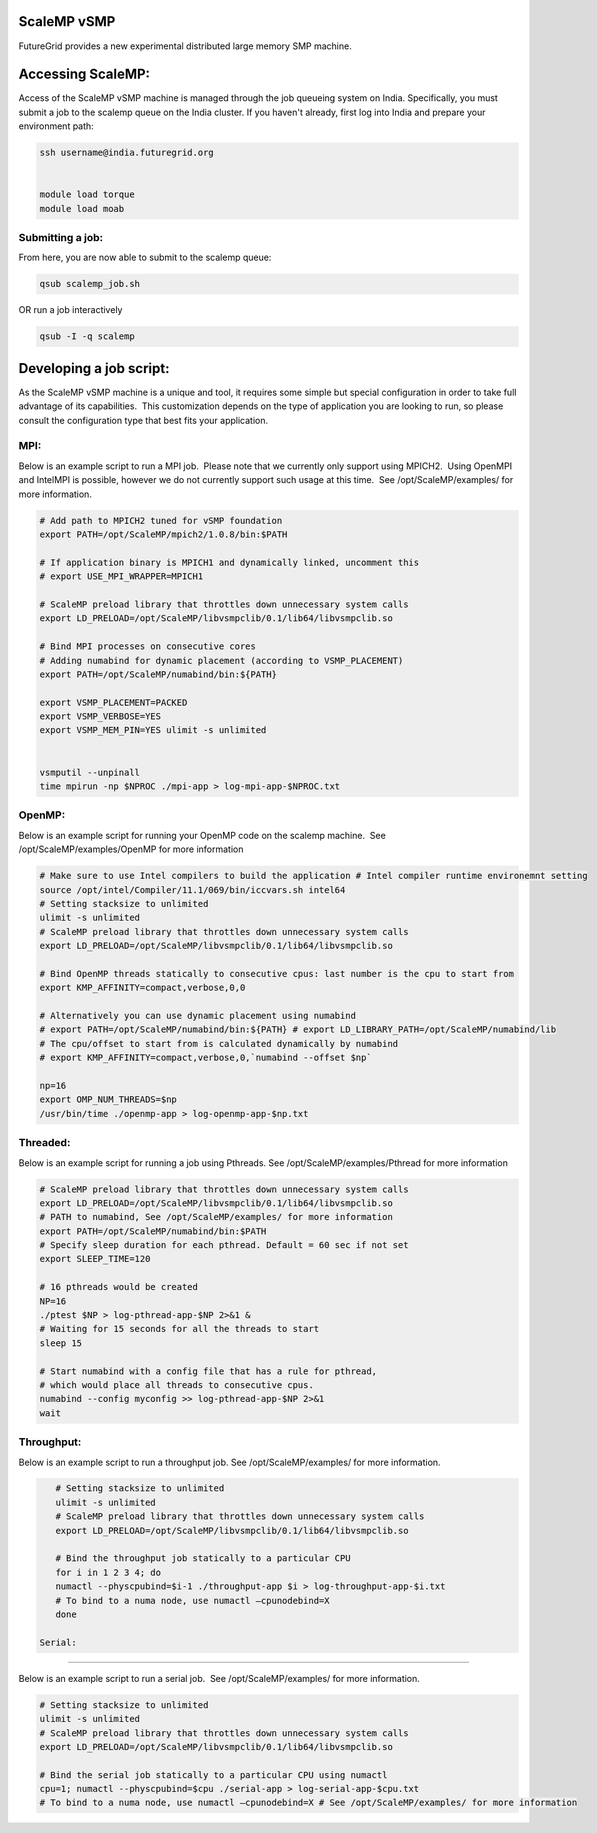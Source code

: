 ScaleMP vSMP
============

 

FutureGrid provides a new experimental distributed large memory SMP
machine. 

 

Accessing ScaleMP:
==================

Access of the ScaleMP vSMP machine is managed through the job queueing
system on India. Specifically, you must submit a job to the scalemp
queue on the India cluster. If you haven't already, first log into India
and prepare your environment path:

.. code:: p1

    ssh username@india.futuregrid.org


    module load torque
    module load moab

 

Submitting a job:
-----------------

From here, you are now able to submit to the scalemp queue:

.. code:: p4

    qsub scalemp_job.sh

 

OR run a job interactively 

.. code:: p3

    qsub -I -q scalemp


 

Developing a job script:
========================

As the ScaleMP vSMP machine is a unique and tool, it requires some
simple but special configuration in order to take full advantage of its
capabilities.  This customization depends on the type of application you
are looking to run, so please consult the configuration type that best
fits your application.

 

MPI:
----

Below is an example script to run a MPI job.  Please note that we
currently only support using MPICH2.  Using OpenMPI and IntelMPI is
possible, however we do not currently support such usage at this time.
 See /opt/ScaleMP/examples/ for more information.

 

.. code:: p9

    # Add path to MPICH2 tuned for vSMP foundation
    export PATH=/opt/ScaleMP/mpich2/1.0.8/bin:$PATH

    # If application binary is MPICH1 and dynamically linked, uncomment this
    # export USE_MPI_WRAPPER=MPICH1

    # ScaleMP preload library that throttles down unnecessary system calls
    export LD_PRELOAD=/opt/ScaleMP/libvsmpclib/0.1/lib64/libvsmpclib.so

    # Bind MPI processes on consecutive cores
    # Adding numabind for dynamic placement (according to VSMP_PLACEMENT)
    export PATH=/opt/ScaleMP/numabind/bin:${PATH}

    export VSMP_PLACEMENT=PACKED
    export VSMP_VERBOSE=YES 
    export VSMP_MEM_PIN=YES ulimit -s unlimited


    vsmputil --unpinall 
    time mpirun -np $NPROC ./mpi-app > log-mpi-app-$NPROC.txt

 

OpenMP:
-------

Below is an example script for running your OpenMP code on the scalemp
machine.  See /opt/ScaleMP/examples/OpenMP for more information

.. code:: p8

    # Make sure to use Intel compilers to build the application # Intel compiler runtime environemnt setting 
    source /opt/intel/Compiler/11.1/069/bin/iccvars.sh intel64
    # Setting stacksize to unlimited
    ulimit -s unlimited
    # ScaleMP preload library that throttles down unnecessary system calls
    export LD_PRELOAD=/opt/ScaleMP/libvsmpclib/0.1/lib64/libvsmpclib.so

    # Bind OpenMP threads statically to consecutive cpus: last number is the cpu to start from
    export KMP_AFFINITY=compact,verbose,0,0

    # Alternatively you can use dynamic placement using numabind
    # export PATH=/opt/ScaleMP/numabind/bin:${PATH} # export LD_LIBRARY_PATH=/opt/ScaleMP/numabind/lib 
    # The cpu/offset to start from is calculated dynamically by numabind 
    # export KMP_AFFINITY=compact,verbose,0,`numabind --offset $np`

    np=16
    export OMP_NUM_THREADS=$np 
    /usr/bin/time ./openmp-app > log-openmp-app-$np.txt

 

Threaded:
---------

Below is an example script for running a job using Pthreads. See
/opt/ScaleMP/examples/Pthread for more information

.. code:: p9

    # ScaleMP preload library that throttles down unnecessary system calls
    export LD_PRELOAD=/opt/ScaleMP/libvsmpclib/0.1/lib64/libvsmpclib.so
    # PATH to numabind, See /opt/ScaleMP/examples/ for more information
    export PATH=/opt/ScaleMP/numabind/bin:$PATH
    # Specify sleep duration for each pthread. Default = 60 sec if not set
    export SLEEP_TIME=120

    # 16 pthreads would be created
    NP=16
    ./ptest $NP > log-pthread-app-$NP 2>&1 &
    # Waiting for 15 seconds for all the threads to start
    sleep 15

    # Start numabind with a config file that has a rule for pthread, 
    # which would place all threads to consecutive cpus. 
    numabind --config myconfig >> log-pthread-app-$NP 2>&1
    wait

 

Throughput:
-----------

Below is an example script to run a throughput job. See
/opt/ScaleMP/examples/ for more information. 

.. code:: p9

    # Setting stacksize to unlimited
    ulimit -s unlimited
    # ScaleMP preload library that throttles down unnecessary system calls
    export LD_PRELOAD=/opt/ScaleMP/libvsmpclib/0.1/lib64/libvsmpclib.so

    # Bind the throughput job statically to a particular CPU
    for i in 1 2 3 4; do 
    numactl --physcpubind=$i-1 ./throughput-app $i > log-throughput-app-$i.txt 
    # To bind to a numa node, use numactl –cpunodebind=X 
    done

 Serial:
--------

Below is an example script to run a serial job.  See
/opt/ScaleMP/examples/ for more information. 

.. code:: p7

    # Setting stacksize to unlimited
    ulimit -s unlimited
    # ScaleMP preload library that throttles down unnecessary system calls
    export LD_PRELOAD=/opt/ScaleMP/libvsmpclib/0.1/lib64/libvsmpclib.so

    # Bind the serial job statically to a particular CPU using numactl
    cpu=1; numactl --physcpubind=$cpu ./serial-app > log-serial-app-$cpu.txt
    # To bind to a numa node, use numactl –cpunodebind=X # See /opt/ScaleMP/examples/ for more information

 

 

 
